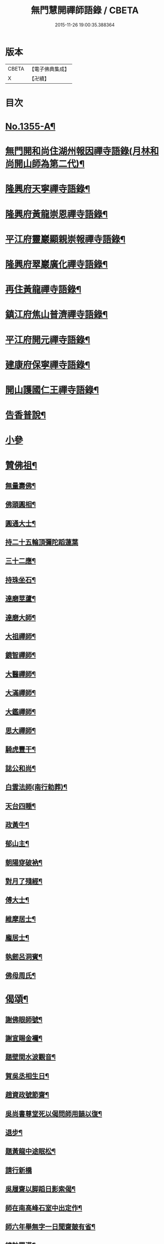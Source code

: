 #+TITLE: 無門慧開禪師語錄 / CBETA
#+DATE: 2015-11-26 19:00:35.388364
* 版本
 |     CBETA|【電子佛典集成】|
 |         X|【卍續】    |

* 目次
* [[file:KR6q0289_001.txt::001-0354a1][No.1355-A¶]]
* [[file:KR6q0289_001.txt::0354b4][無門開和尚住湖州報因禪寺語錄(月林和尚開山師為第二代)¶]]
* [[file:KR6q0289_001.txt::0354c14][隆興府天寧禪寺語錄¶]]
* [[file:KR6q0289_001.txt::0355a21][隆興府黃龍崇恩禪寺語錄¶]]
* [[file:KR6q0289_001.txt::0357a6][平江府靈巖顯親崇報禪寺語錄¶]]
* [[file:KR6q0289_001.txt::0357b10][隆興府翠巖廣化禪寺語錄¶]]
* [[file:KR6q0289_001.txt::0358b3][再住黃龍禪寺語錄¶]]
* [[file:KR6q0289_001.txt::0359a2][鎮江府焦山普濟禪寺語錄¶]]
* [[file:KR6q0289_001.txt::0359b14][平江府開元禪寺語錄¶]]
* [[file:KR6q0289_001.txt::0360a4][建康府保寧禪寺語錄¶]]
* [[file:KR6q0289_001.txt::0360c3][開山護國仁王禪寺語錄¶]]
* [[file:KR6q0289_002.txt::002-0361c12][告香普說¶]]
* [[file:KR6q0289_002.txt::0363c24][小參]]
* [[file:KR6q0289_002.txt::0364c15][贊佛祖¶]]
** [[file:KR6q0289_002.txt::0364c16][無量壽佛¶]]
** [[file:KR6q0289_002.txt::0364c19][佛頭圓相¶]]
** [[file:KR6q0289_002.txt::0364c22][圓通大士¶]]
** [[file:KR6q0289_002.txt::0364c24][持二十五輪頂彌陀蹈蓮葉]]
** [[file:KR6q0289_002.txt::0365a4][三十二應¶]]
** [[file:KR6q0289_002.txt::0365a7][持珠坐石¶]]
** [[file:KR6q0289_002.txt::0365a9][達磨莖蘆¶]]
** [[file:KR6q0289_002.txt::0365a11][達磨大師¶]]
** [[file:KR6q0289_002.txt::0365a14][大祖禪師¶]]
** [[file:KR6q0289_002.txt::0365a17][鏡智禪師¶]]
** [[file:KR6q0289_002.txt::0365a20][大醫禪師¶]]
** [[file:KR6q0289_002.txt::0365a23][大滿禪師¶]]
** [[file:KR6q0289_002.txt::0365b2][大鑑禪師¶]]
** [[file:KR6q0289_002.txt::0365b5][思大禪師¶]]
** [[file:KR6q0289_002.txt::0365b8][騎虎豐干¶]]
** [[file:KR6q0289_002.txt::0365b11][誌公和尚¶]]
** [[file:KR6q0289_002.txt::0365b15][白雲法師(南行勅葬)¶]]
** [[file:KR6q0289_002.txt::0365b17][天台四睡¶]]
** [[file:KR6q0289_002.txt::0365b20][政黃牛¶]]
** [[file:KR6q0289_002.txt::0365b23][郁山主¶]]
** [[file:KR6q0289_002.txt::0365c2][朝陽穿破衲¶]]
** [[file:KR6q0289_002.txt::0365c5][對月了殘經¶]]
** [[file:KR6q0289_002.txt::0365c8][傅大士¶]]
** [[file:KR6q0289_002.txt::0365c11][維摩居士¶]]
** [[file:KR6q0289_002.txt::0365c14][龐居士¶]]
** [[file:KR6q0289_002.txt::0365c17][執劒呂洞賓¶]]
** [[file:KR6q0289_002.txt::0365c20][佛母周氏¶]]
* [[file:KR6q0289_002.txt::0365c23][偈頌¶]]
** [[file:KR6q0289_002.txt::0365c24][謝佛眼師號¶]]
** [[file:KR6q0289_002.txt::0366a4][謝宣賜金襴¶]]
** [[file:KR6q0289_002.txt::0366a8][題壁間水波觀音¶]]
** [[file:KR6q0289_002.txt::0366a11][賀吳丞相生日¶]]
** [[file:KR6q0289_002.txt::0366a14][趙資政號節齋¶]]
** [[file:KR6q0289_002.txt::0366a17][吳尚書尊堂死以偈問師用韻以復¶]]
** [[file:KR6q0289_002.txt::0366a20][退步¶]]
** [[file:KR6q0289_002.txt::0366a22][題黃龍中途眠松¶]]
** [[file:KR6q0289_002.txt::0366a24][請行新橋]]
** [[file:KR6q0289_002.txt::0366b6][吳履齋以脚蹈日影索偈¶]]
** [[file:KR6q0289_002.txt::0366b9][師在南高峰石室中出定作¶]]
** [[file:KR6q0289_002.txt::0366b11][師六年舉無字一日聞齋皷有省¶]]
** [[file:KR6q0289_002.txt::0366b14][總軸羅漢¶]]
** [[file:KR6q0289_002.txt::0366b17][圓覺會¶]]
** [[file:KR6q0289_002.txt::0366b20][石牛¶]]
** [[file:KR6q0289_002.txt::0366b23][懶牛¶]]
** [[file:KR6q0289_002.txt::0366c2][無際¶]]
** [[file:KR6q0289_002.txt::0366c5][鐵壁¶]]
** [[file:KR6q0289_002.txt::0366c8][針筒¶]]
** [[file:KR6q0289_002.txt::0366c11][裁縫¶]]
** [[file:KR6q0289_002.txt::0366c13][淨髮¶]]
** [[file:KR6q0289_002.txt::0366c16][頭袖¶]]
** [[file:KR6q0289_002.txt::0366c19][帳子¶]]
** [[file:KR6q0289_002.txt::0366c22][薦蓆¶]]
** [[file:KR6q0289_002.txt::0366c24][枕頭¶]]
** [[file:KR6q0289_002.txt::0367a2][捨鞋¶]]
** [[file:KR6q0289_002.txt::0367a5][牙藥¶]]
** [[file:KR6q0289_002.txt::0367a7][醫眼¶]]
** [[file:KR6q0289_002.txt::0367a9][施湯¶]]
** [[file:KR6q0289_002.txt::0367a12][接待¶]]
** [[file:KR6q0289_002.txt::0367a14][餛鈍¶]]
* [[file:KR6q0289_002.txt::0367a17][真贊¶]]
** [[file:KR6q0289_002.txt::0367a18][孟少保戎裝相¶]]
** [[file:KR6q0289_002.txt::0367a21][又道裝相¶]]
** [[file:KR6q0289_002.txt::0367a24][孟無菴與師同軸請¶]]
** [[file:KR6q0289_002.txt::0367b4][履齋樞相鈞容¶]]
** [[file:KR6q0289_002.txt::0367b8][月泉趙寺丞壽像¶]]
** [[file:KR6q0289_002.txt::0367b13][孟少保繒師握拳缺指相請¶]]
** [[file:KR6q0289_002.txt::0367b16][牧菴簡菴師三人共軸¶]]
** [[file:KR6q0289_002.txt::0367b19][法孫天龍長老思賢請¶]]
** [[file:KR6q0289_002.txt::0367b24][日本覺心長老請]]
** [[file:KR6q0289_002.txt::0367c5][南劒州伏虎巖請師開山¶]]
** [[file:KR6q0289_002.txt::0367c9][徒弟普顯請¶]]
** [[file:KR6q0289_002.txt::0367c12][護國嗣源長老請¶]]
** [[file:KR6q0289_002.txt::0367c15][徒弟普山請¶]]
** [[file:KR6q0289_002.txt::0367c18][護國嗣本長老請¶]]
* [[file:KR6q0289_002.txt::0368a6][No.1355-B¶]]
* [[file:KR6q0289_002.txt::0368b1][No.1355-C¶]]
* 卷
** [[file:KR6q0289_001.txt][無門慧開禪師語錄 1]]
** [[file:KR6q0289_002.txt][無門慧開禪師語錄 2]]
